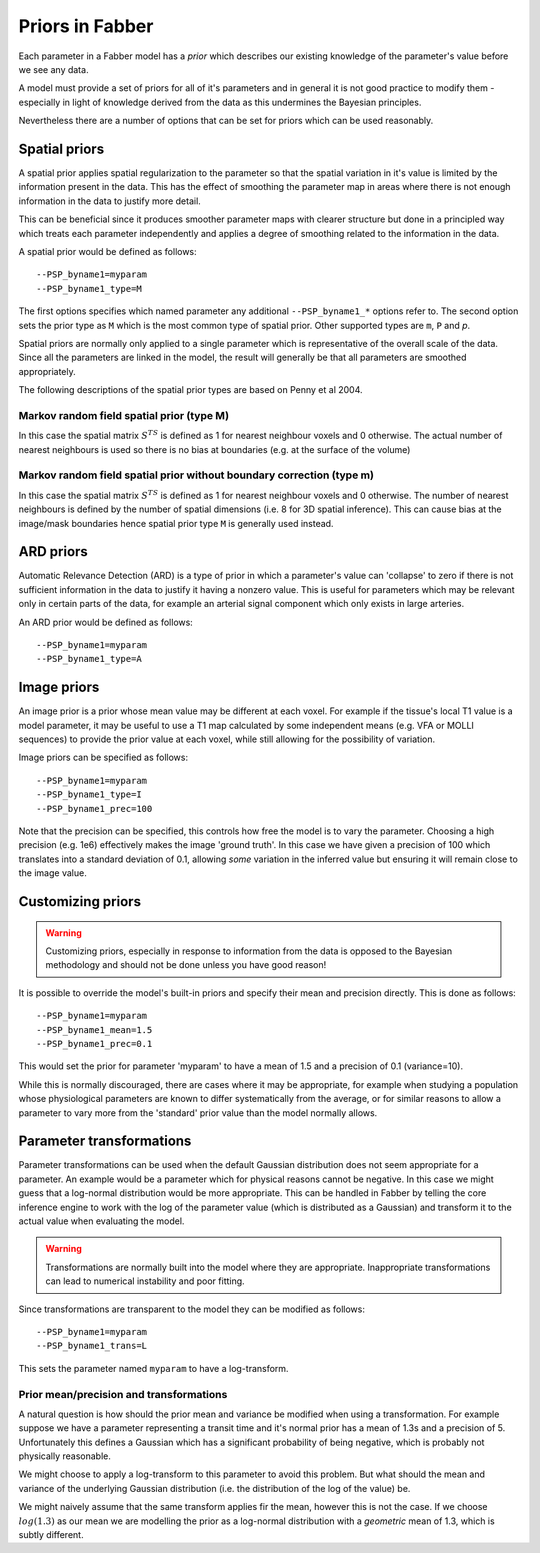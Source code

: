 Priors in Fabber
================

Each parameter in a Fabber model has a *prior* which describes our existing knowledge
of the parameter's value before we see any data.

A model must provide a set of priors for all of it's parameters and in general it is
not good practice to modify them - especially in light of knowledge derived from 
the data as this undermines the Bayesian principles.

Nevertheless there are a number of options that can be set for priors which can
be used reasonably.

Spatial priors
--------------

A spatial prior applies spatial regularization to the parameter so that the spatial
variation in it's value is limited by the information present in the data. This has
the effect of smoothing the parameter map in areas where there is not enough 
information in the data to justify more detail. 

This can be beneficial since it produces smoother parameter maps with clearer 
structure but done in a principled way which treats each parameter independently
and applies a degree of smoothing related to the information in the data.

A spatial prior would be defined as follows::

    --PSP_byname1=myparam
    --PSP_byname1_type=M

The first options specifies which named parameter any additional ``--PSP_byname1_*`` options
refer to. The second option sets the prior type as ``M`` which is the most common 
type of spatial prior. Other supported types are ``m``, ``P`` and `p`.

Spatial priors are normally only applied to a single parameter which is representative
of the overall scale of the data. Since all the parameters are linked in the model, 
the result will generally be that all parameters are smoothed appropriately.

The following descriptions of the spatial prior types are based on Penny et al 2004.

Markov random field spatial prior (type M)
~~~~~~~~~~~~~~~~~~~~~~~~~~~~~~~~~~~~~~~~~~

In this case the spatial matrix :math:`S^TS` is defined as 1 for nearest neighbour 
voxels and 0 otherwise. The actual number of nearest neighbours is used so there
is no bias at boundaries (e.g. at the surface of the volume)

Markov random field spatial prior without boundary correction (type m)
~~~~~~~~~~~~~~~~~~~~~~~~~~~~~~~~~~~~~~~~~~~~~~~~~~~~~~~~~~~~~~~~~~~~~~

In this case the spatial matrix :math:`S^TS` is defined as 1 for nearest neighbour 
voxels and 0 otherwise. The number of nearest neighbours is defined by the number
of spatial dimensions (i.e. 8 for 3D spatial inference). This can cause bias at
the image/mask boundaries hence spatial prior type ``M`` is generally used
instead.

ARD priors
----------

Automatic Relevance Detection (ARD) is a type of prior in which a parameter's value
can 'collapse' to zero if there is not sufficient information in the data to justify
it having a nonzero value. This is useful for parameters which may be relevant only
in certain parts of the data, for example an arterial signal component which only
exists in large arteries.

An ARD prior would be defined as follows::

    --PSP_byname1=myparam
    --PSP_byname1_type=A
    
Image priors
------------

An image prior is a prior whose mean value may be different at each voxel. For example
if the tissue's local T1 value is a model parameter, it may be useful to use a 
T1 map calculated by some independent means (e.g. VFA or MOLLI sequences) to provide the
prior value at each voxel, while still allowing for the possibility of variation.

Image priors can be specified as follows::

    --PSP_byname1=myparam
    --PSP_byname1_type=I
    --PSP_byname1_prec=100

Note that the precision can be specified, this controls how free the model is to
vary the parameter. Choosing a high precision (e.g. 1e6) effectively makes the
image 'ground truth'. In this case we have given a precision of 100 which translates
into a standard deviation of 0.1, allowing *some* variation in the inferred value
but ensuring it will remain close to the image value.

Customizing priors
------------------

.. warning::

    Customizing priors, especially in response to information from the data is 
    opposed to the Bayesian methodology and should not be done unless you have
    good reason!

It is possible to override the model's built-in priors and specify their mean and
precision directly. This is done as follows::

    --PSP_byname1=myparam
    --PSP_byname1_mean=1.5
    --PSP_byname1_prec=0.1

This would set the prior for parameter 'myparam' to have a mean of 1.5 and a precision
of 0.1 (variance=10).

While this is normally discouraged, there are cases where it may be appropriate, for 
example when studying a population whose physiological parameters are known to differ
systematically from the average, or for similar reasons to allow a parameter to vary
more from the 'standard' prior value than the model normally allows.

Parameter transformations
-------------------------

Parameter transformations can be used when the default Gaussian distribution does 
not seem appropriate for a parameter. An example would be a parameter which for 
physical reasons cannot be negative. In this case we might guess that a log-normal
distribution would be more appropriate. This can be handled in Fabber by telling
the core inference engine to work with the log of the parameter value (which is
distributed as a Gaussian) and transform it to the actual value when evaluating
the model.

.. warning::

    Transformations are normally built into the model where they are appropriate.
    Inappropriate transformations can lead to numerical instability and poor
    fitting.

Since transformations are transparent to the model they can be modified as follows::

    --PSP_byname1=myparam
    --PSP_byname1_trans=L

This sets the parameter named ``myparam`` to have a log-transform.

Prior mean/precision and transformations
~~~~~~~~~~~~~~~~~~~~~~~~~~~~~~~~~~~~~~~~

A natural question is how should the prior mean and variance be modified
when using a transformation. For example suppose we have a parameter representing
a transit time and it's normal prior has a mean of 1.3s and a precision of 5.
Unfortunately this defines a Gaussian which has a significant probability of 
being negative, which is probably not physically reasonable.

We might choose to apply a log-transform to this parameter to avoid this problem. 
But what should the mean and variance of the underlying Gaussian distribution
(i.e. the distribution of the log of the value) be.

We might naively assume that the same transform applies fir the mean, however this is not the
case. If we choose :math:`log(1.3)` as our mean we are modelling the prior as 
a log-normal distribution with a *geometric* mean of 1.3, which is subtly different.



